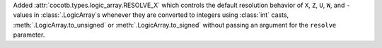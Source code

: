 Added :attr:`cocotb.types.logic_array.RESOLVE_X` which controls the default resolution behavior of ``X``, ``Z``, ``U``, ``W``, and ``-`` values in :class:`.LogicArray`\ s whenever they are converted to integers using :class:`int` casts, :meth:`.LogicArray.to_unsigned` or :meth:`.LogicArray.to_signed` without passing an argument for the ``resolve`` parameter.
